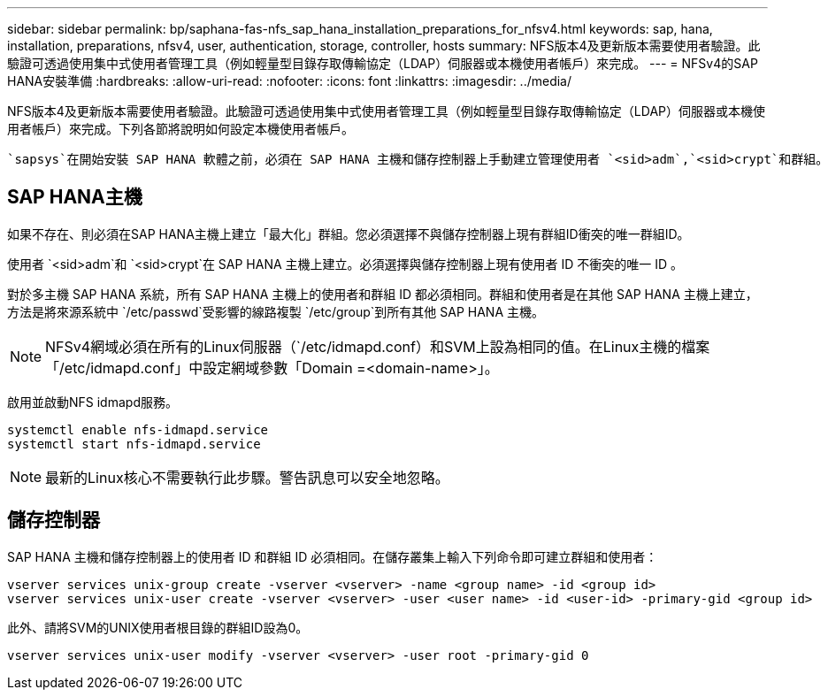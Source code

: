 ---
sidebar: sidebar 
permalink: bp/saphana-fas-nfs_sap_hana_installation_preparations_for_nfsv4.html 
keywords: sap, hana, installation, preparations, nfsv4, user, authentication, storage, controller, hosts 
summary: NFS版本4及更新版本需要使用者驗證。此驗證可透過使用集中式使用者管理工具（例如輕量型目錄存取傳輸協定（LDAP）伺服器或本機使用者帳戶）來完成。 
---
= NFSv4的SAP HANA安裝準備
:hardbreaks:
:allow-uri-read: 
:nofooter: 
:icons: font
:linkattrs: 
:imagesdir: ../media/


[role="lead"]
NFS版本4及更新版本需要使用者驗證。此驗證可透過使用集中式使用者管理工具（例如輕量型目錄存取傳輸協定（LDAP）伺服器或本機使用者帳戶）來完成。下列各節將說明如何設定本機使用者帳戶。

 `sapsys`在開始安裝 SAP HANA 軟體之前，必須在 SAP HANA 主機和儲存控制器上手動建立管理使用者 `<sid>adm`,`<sid>crypt`和群組。



== SAP HANA主機

如果不存在、則必須在SAP HANA主機上建立「最大化」群組。您必須選擇不與儲存控制器上現有群組ID衝突的唯一群組ID。

使用者 `<sid>adm`和 `<sid>crypt`在 SAP HANA 主機上建立。必須選擇與儲存控制器上現有使用者 ID 不衝突的唯一 ID 。

對於多主機 SAP HANA 系統，所有 SAP HANA 主機上的使用者和群組 ID 都必須相同。群組和使用者是在其他 SAP HANA 主機上建立，方法是將來源系統中 `/etc/passwd`受影響的線路複製 `/etc/group`到所有其他 SAP HANA 主機。


NOTE: NFSv4網域必須在所有的Linux伺服器（`/etc/idmapd.conf）和SVM上設為相同的值。在Linux主機的檔案「/etc/idmapd.conf」中設定網域參數「Domain =<domain-name>」。

啟用並啟動NFS idmapd服務。

....
systemctl enable nfs-idmapd.service
systemctl start nfs-idmapd.service
....

NOTE: 最新的Linux核心不需要執行此步驟。警告訊息可以安全地忽略。



== 儲存控制器

SAP HANA 主機和儲存控制器上的使用者 ID 和群組 ID 必須相同。在儲存叢集上輸入下列命令即可建立群組和使用者：

....
vserver services unix-group create -vserver <vserver> -name <group name> -id <group id>
vserver services unix-user create -vserver <vserver> -user <user name> -id <user-id> -primary-gid <group id>
....
此外、請將SVM的UNIX使用者根目錄的群組ID設為0。

....
vserver services unix-user modify -vserver <vserver> -user root -primary-gid 0
....